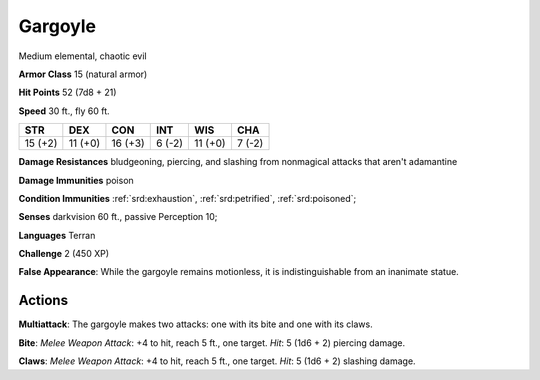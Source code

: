 
.. _srd:gargoyle:

Gargoyle
--------

Medium elemental, chaotic evil

**Armor Class** 15 (natural armor)

**Hit Points** 52 (7d8 + 21)

**Speed** 30 ft., fly 60 ft.

+-----------+-----------+-----------+----------+-----------+----------+
| STR       | DEX       | CON       | INT      | WIS       | CHA      |
+===========+===========+===========+==========+===========+==========+
| 15 (+2)   | 11 (+0)   | 16 (+3)   | 6 (-2)   | 11 (+0)   | 7 (-2)   |
+-----------+-----------+-----------+----------+-----------+----------+

**Damage Resistances** bludgeoning, piercing, and slashing from
nonmagical attacks that aren't adamantine

**Damage Immunities** poison

**Condition Immunities** :ref:`srd:exhaustion`, :ref:`srd:petrified`, :ref:`srd:poisoned`;

**Senses** darkvision 60 ft., passive Perception 10;

**Languages** Terran

**Challenge** 2 (450 XP)

**False Appearance**: While the gargoyle remains motionless, it is
indistinguishable from an inanimate statue.

Actions
~~~~~~~~~~~~~~~~~~~~~~~~~~~~~~~~~

**Multiattack**: The gargoyle makes two attacks: one with its bite and
one with its claws.

**Bite**: *Melee Weapon Attack*: +4 to hit, reach 5
ft., one target. *Hit*: 5 (1d6 + 2) piercing damage.

**Claws**: *Melee
Weapon Attack*: +4 to hit, reach 5 ft., one target. *Hit*: 5 (1d6 + 2)
slashing damage.
